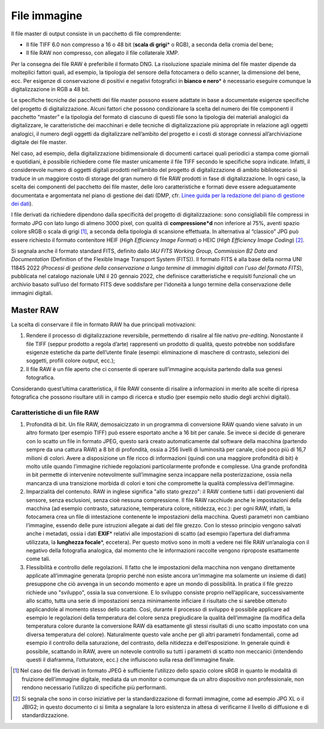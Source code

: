 File immagine
=============

Il file master di output consiste in un pacchetto di file comprendente:

-  Il file TIFF 6.0 non compresso a 16 o 48 bit (**scala di grigi**\* o
   RGB), a seconda della cromia del bene;

-  Il file RAW non compresso, con allegato il file collaterale XMP.

Per la consegna dei file RAW è preferibile il formato DNG. La
risoluzione spaziale minima del file master dipende da molteplici
fattori quali, ad esempio, la tipologia del sensore della fotocamera o
dello scanner, la dimensione del bene, ecc. Per esigenze di
conservazione di positivi e negativi fotografici in **bianco e nero**\*
è necessario eseguire comunque la digitalizzazione in RGB a 48 bit.

Le specifiche tecniche dei pacchetti dei file master possono essere
adattate in base a documentate esigenze specifiche del progetto di
digitalizzazione. Alcuni fattori che possono condizionare la scelta del
numero dei file componenti il pacchetto “master” e la tipologia del
formato di ciascuno di questi file sono la tipologia dei materiali
analogici da digitalizzare, le caratteristiche dei macchinari e delle
tecniche di digitalizzazione più appropriate in relazione agli oggetti
analogici, il numero degli oggetti da digitalizzare nell’ambito del
progetto e i costi di storage connessi all’archiviazione digitale dei
file master.

.. _Linee guida per la redazione del piano di gestione dei dati: https://docs.italia.it/italia/icdp/icdp-pnd-dmp-docs/

Nel caso, ad esempio, della digitalizzazione bidimensionale di documenti
cartacei quali periodici a stampa come giornali e quotidiani, è
possibile richiedere come file master unicamente il file TIFF secondo le
specifiche sopra indicate. Infatti, il considerevole numero di oggetti
digitali prodotti nell’ambito del progetto di digitalizzazione di ambito
bibliotecario si traduce in un maggiore costo di storage del gran numero
di file RAW prodotti in fase di digitalizzazione. In ogni caso, la
scelta dei componenti del pacchetto dei file master, delle loro
caratteristiche e formati deve essere adeguatamente documentata e
argomentata nel piano di gestione dei dati (DMP, cfr. `Linee guida per la redazione del piano di gestione dei dati`_).

I file derivati da richiedere dipendono dalla specificità del progetto
di digitalizzazione: sono consigliabili file compressi in formato JPG
con lato lungo di almeno 3000 pixel, con qualità di **compressione*d**
non inferiore al 75%, aventi spazio colore sRGB o scala di grigi [1]_, a
seconda della tipologia di scansione effettuata. In alternativa al
“classico” JPG può essere richiesto il formato contenitore HEIF (*High
Efficiency Image Format*) o HEIC (*High Efficiency Image Coding*) [2]_.

Si segnala anche il formato standard FITS, definito dallo *IAU FITS
Working Group, Commission B2 Data and Documentation* (Definition of the
Flexible Image Transport System (FITS)). Il formato FITS è alla base
della norma UNI 11845 2022 (*Processi di gestione della conservazione a
lungo termine di immagini digitali con l'uso del formato FITS*),
pubblicata nel catalogo nazionale UNI il 20 gennaio 2022, che definisce
caratteristiche e requisiti funzionali che un archivio basato sull’uso
del formato FITS deve soddisfare per l’idoneità a lungo termine della
conservazione delle immagini digitali.

Master RAW
----------

La scelta di conservare il file in formato RAW ha due principali
motivazioni:

1. Rendere il processo di digitalizzazione reversibile, permettendo di
   risalire al file nativo *pre-editing*. Nonostante il file TIFF
   (seppur prodotto a regola d’arte) rappresenti un prodotto di qualità,
   questo potrebbe non soddisfare esigenze estetiche da parte
   dell’utente finale (esempi: eliminazione di maschere di contrasto,
   selezioni dei soggetti, profili colore *output*, ecc.);

2. Il file RAW è un file aperto che ci consente di operare sull’immagine
   acquisita partendo dalla sua genesi fotografica.

Considerando quest’ultima caratteristica, il file RAW consente di
risalire a informazioni in merito alle scelte di ripresa fotografica che
possono risultare utili in campo di ricerca e studio (per esempio nello
studio degli archivi digitali).

Caratteristiche di un file RAW
~~~~~~~~~~~~~~~~~~~~~~~~~~~~~~

1. Profondità di bit. Un file RAW, demosaicizzato in un programma di
   conversione RAW quando viene salvato in un altro formato (per esempio
   TIFF) può essere esportato anche a 16 bit per canale. Se invece si
   decide di generare con lo scatto un file in formato JPEG, questo sarà
   creato automaticamente dal software della macchina (partendo sempre
   da una cattura RAW) a 8 bit di profondità, ossia a 256 livelli di
   luminosità per canale, cioè poco più di 16,7 milioni di colori. Avere
   a disposizione un file ricco di informazioni (quindi con una maggiore
   profondità di bit) è molto utile quando l’immagine richiede
   regolazioni particolarmente profonde e complesse. Una grande
   profondità in bit permette di intervenire notevolmente sull’immagine
   senza incappare nella posterizzazione, ossia nella mancanza di una
   transizione morbida di colori e toni che compromette la qualità
   complessiva dell’immagine.

2. Imparzialità del contenuto. RAW in inglese significa "allo stato
   grezzo": il RAW contiene tutti i dati provenienti dal sensore, senza
   esclusioni, senza cioè nessuna compressione. Il file RAW racchiude
   anche le impostazioni della macchina (ad esempio contrasto,
   saturazione, temperatura colore, nitidezza, ecc.): per ogni RAW,
   infatti, la fotocamera crea un file di intestazione contenente le
   impostazioni della macchina. Questi parametri non cambiano
   l’immagine, essendo delle pure istruzioni allegate ai dati del file
   grezzo. Con lo stesso principio vengono salvati anche i metadati,
   ossia i dati **EXIF**\* relativi alle impostazioni di scatto (ad
   esempio l’apertura del diaframma utilizzata, la **lunghezza
   focale**\*, eccetera). Per questo motivo sono in molti a vedere nei
   file RAW un’analogia con il negativo della fotografia analogica, dal
   momento che le informazioni raccolte vengono riproposte esattamente
   come tali.

3. Flessibilità e controllo delle regolazioni. Il fatto che le
   impostazioni della macchina non vengano direttamente applicate
   all’immagine generata (proprio perché non esiste ancora un’immagine
   ma solamente un insieme di dati) presuppone che ciò avvenga in un
   secondo momento e apre un mondo di possibilità. In pratica il file
   grezzo richiede uno "sviluppo", ossia la sua conversione. E lo
   sviluppo consiste proprio nell’applicare, successivamente allo
   scatto, tutta una serie di impostazioni senza minimamente inficiare
   il risultato che si sarebbe ottenuto applicandole al momento stesso
   dello scatto. Così, durante il processo di sviluppo è possibile
   applicare ad esempio le regolazioni della temperatura del colore
   senza pregiudicare la qualità dell’immagine (la modifica della
   temperatura colore durante la conversione RAW dà esattamente gli
   stessi risultati di uno scatto impostato con una diversa temperatura
   del colore). Naturalmente questo vale anche per gli altri parametri
   fondamentali, come ad esempio il controllo della saturazione, del
   contrasto, della nitidezza e dell’esposizione. In generale quindi è
   possibile, scattando in RAW, avere un notevole controllo su tutti i
   parametri di scatto non meccanici (intendendo questi il diaframma,
   l’otturatore, ecc.) che influiscono sulla resa dell’immagine finale.

.. [1] Nel caso dei file derivati in formato JPEG è sufficiente l’utilizzo
   dello spazio colore sRGB in quanto le modalità di fruizione
   dell’immagine digitale, mediata da un monitor o comunque da un altro
   dispositivo non professionale, non rendono necessario l’utilizzo di
   specifiche più performanti.

.. [2] Si segnala che sono in corso iniziative per la standardizzazione di
   formati immagine, come ad esempio JPG XL o il JBIG2; in questo
   documento ci si limita a segnalare la loro esistenza in attesa di
   verificarne il livello di diffusione e di standardizzazione.

